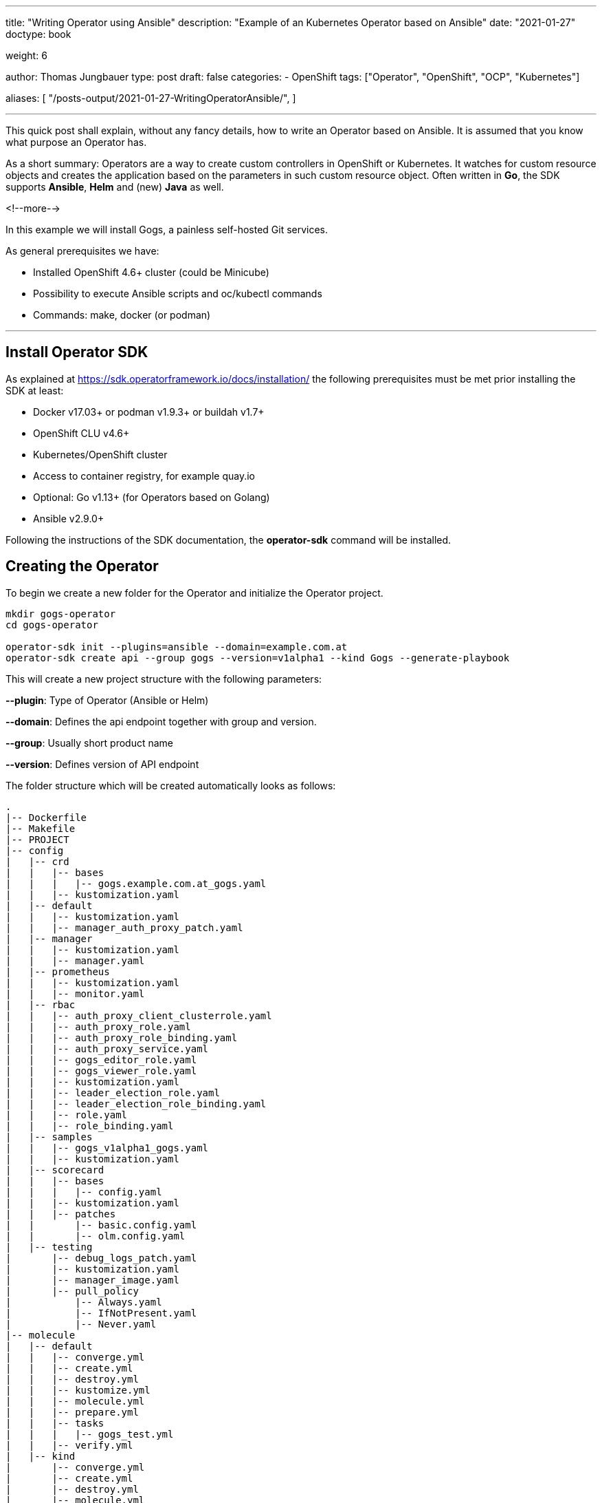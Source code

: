 --- 
title: "Writing Operator using Ansible"
description: "Example of an Kubernetes Operator based on Ansible"
date: "2021-01-27"
doctype: book

weight: 6

author: Thomas Jungbauer
type: post
draft: false
categories:
   - OpenShift
tags: ["Operator", "OpenShift", "OCP", "Kubernetes"]

aliases: [ 
	 "/posts-output/2021-01-27-WritingOperatorAnsible/",
] 

---

:imagesdir: /OpenShift/images/
:icons: font
:toc:


This quick post shall explain, without any fancy details, how to write an Operator based on Ansible. It is assumed that you know what purpose an Operator has.

As a short summary: Operators are a way to create custom controllers in OpenShift or Kubernetes. It watches for custom resource objects and creates the application based on the parameters in such custom resource object. 
Often written in *Go*, the SDK supports *Ansible*, *Helm* and (new) *Java* as well. 

<!--more--> 

In this example we will install Gogs, a painless self-hosted Git services. 

As general prerequisites we have:

* Installed OpenShift 4.6+ cluster (could be Minicube)
* Possibility to execute Ansible scripts and oc/kubectl commands
* Commands: make, docker (or podman)

---

## Install Operator SDK

As explained at https://sdk.operatorframework.io/docs/installation/ the following prerequisites must be met prior installing the SDK at least: 

* Docker v17.03+ or podman v1.9.3+ or buildah v1.7+
* OpenShift CLU v4.6+
* Kubernetes/OpenShift cluster
* Access to container registry, for example quay.io
* Optional: Go v1.13+ (for Operators based on Golang)
* Ansible v2.9.0+

Following the instructions of the SDK documentation, the *operator-sdk* command will be installed. 


## Creating the Operator

To begin we create a new folder for the Operator and initialize the Operator project.

[source,bash]
----
mkdir gogs-operator
cd gogs-operator

operator-sdk init --plugins=ansible --domain=example.com.at
operator-sdk create api --group gogs --version=v1alpha1 --kind Gogs --generate-playbook
----

This will create a new project structure with the following parameters:

*--plugin*: Type of Operator (Ansible or Helm)

*--domain*: Defines the api endpoint together with group and version.

*--group*: Usually short product name

*--version*: Defines version of API endpoint

The folder structure which will be created automatically looks as follows:

[source,bash]
----
.
|-- Dockerfile
|-- Makefile
|-- PROJECT
|-- config
|   |-- crd
|   |   |-- bases
|   |   |   |-- gogs.example.com.at_gogs.yaml
|   |   |-- kustomization.yaml
|   |-- default
|   |   |-- kustomization.yaml
|   |   |-- manager_auth_proxy_patch.yaml
|   |-- manager
|   |   |-- kustomization.yaml
|   |   |-- manager.yaml
|   |-- prometheus
|   |   |-- kustomization.yaml
|   |   |-- monitor.yaml
|   |-- rbac
|   |   |-- auth_proxy_client_clusterrole.yaml
|   |   |-- auth_proxy_role.yaml
|   |   |-- auth_proxy_role_binding.yaml
|   |   |-- auth_proxy_service.yaml
|   |   |-- gogs_editor_role.yaml
|   |   |-- gogs_viewer_role.yaml
|   |   |-- kustomization.yaml
|   |   |-- leader_election_role.yaml
|   |   |-- leader_election_role_binding.yaml
|   |   |-- role.yaml
|   |   |-- role_binding.yaml
|   |-- samples
|   |   |-- gogs_v1alpha1_gogs.yaml
|   |   |-- kustomization.yaml
|   |-- scorecard
|   |   |-- bases
|   |   |   |-- config.yaml
|   |   |-- kustomization.yaml
|   |   |-- patches
|   |       |-- basic.config.yaml
|   |       |-- olm.config.yaml
|   |-- testing
|       |-- debug_logs_patch.yaml
|       |-- kustomization.yaml
|       |-- manager_image.yaml
|       |-- pull_policy
|           |-- Always.yaml
|           |-- IfNotPresent.yaml
|           |-- Never.yaml
|-- molecule
|   |-- default
|   |   |-- converge.yml
|   |   |-- create.yml
|   |   |-- destroy.yml
|   |   |-- kustomize.yml
|   |   |-- molecule.yml
|   |   |-- prepare.yml
|   |   |-- tasks
|   |   |   |-- gogs_test.yml
|   |   |-- verify.yml
|   |-- kind
|       |-- converge.yml
|       |-- create.yml
|       |-- destroy.yml
|       |-- molecule.yml
|-- playbooks
|   |-- gogs.yml
|-- requirements.yml
|-- roles
|-- watches.yaml
----

The *watches.yaml* file maps Custom Resources (identified by Group, Version, and Kind [GVK]) to Ansible Roles and Playbooks. It tells the Operator where to find the actual Ansible playbook. 

[source,yaml]
----
---
# Use the 'create api' subcommand to add watches to this file.
- version: v1alpha1
  group: gogs.example.com.at
  kind: Gogs
  playbook: playbooks/gogs.yml
# +kubebuilder:scaffold:watch
----

Other files, especially inside *playbooks* and *roles* are created as placeholders. These files (or folders) are waiting for you to add the Ansible logic. 

## Defining Roles and Playbook

With the folder structure above, a playbook and different roles can be created in order to tell the Operator what it needs to do. 

CAUTION: Since the Operator will constantly watch for changes, all tasks must be *idempotent* 

In our example we will try to install Gogs, a Git service. It contains a Postgres database system and a webservice. 
To use some example roles and not fully start from scratch let's clone the following repository and copy the folders to our Operator.

[source,bash]
----
cd ..
https://github.com/tjungbauer/ansible-operator-roles
cd gogs-operator

# Remove placeholder
rm -Rf roles/

# Copy Postgres deployment role
cp -R ../ansible-operator-roles/roles/postgresql-ocp ./roles

# Copy Gogs Deplyoment role
cp -R ../ansible-operator-roles/roles/gogs-ocp ./roles
----

When we examine the folder, we see 2 typical Ansible roles. The simple purpose is, to create all required OpenShift objects, like Deployment, Route, Service and so on, fully automated by the Operator.

[source,bash]
----
|-- playbooks
|   |-- gogs.yaml
|-- roles
    |-- gogs-ocp
    |   |-- README.adoc
    |   |-- defaults
    |   |   |-- main.yml
    |   |-- meta
    |   |   |-- main.yml
    |   |-- tasks
    |   |   |-- main.yml
    |   |-- templates
    |       |-- config_map.j2
    |       |-- deployment.j2
    |       |-- persistent_volume_claim.j2
    |       |-- route.j2
    |       |-- service.j2
    |       |-- service_account.j2
    |-- postgresql-ocp
        |-- README.adoc
        |-- defaults
        |   |-- main.yml
        |-- meta
        |   |-- main.yml
        |-- tasks
        |   |-- main.yml
        |-- templates
            |-- deployment.j2
            |-- persistent_volume_claim.j2
            |-- secret.j2
            |-- service.j2
----

Copy (or create) the following playbook under *playbooks/gogs.yaml*. As you can see there are 2 tasks: the first one will create the postgres application, the seconds one the Gogs service. 

[source,yaml]
----
---
# Persistent Gogs deployment playbook.
#
# The Playbook expects the following variables to be set in the CR:
# (Note that Camel case gets converted by the ansible-operator to Snake case)
# - PostgresqlVolumeSize
# - GogsVolumeSize
# - GogsSSL
# The following variables come from the ansible-operator
# - ansible_operator_meta.namespace
# - ansible_operator_meta.name (from the name of the CR)

- hosts: localhost
  gather_facts: no
  tasks:
  - name: Set up PostgreSQL
    include_role:
      name: ../roles/postgresql-ocp <1>
    vars: <2>
      _postgresql_namespace: "{{ ansible_operator_meta.namespace }}"
      _postgresql_name: "postgresql-gogs-{{ ansible_operator_meta.name }}"
      _postgresql_database_name: "gogsdb"
      _postgresql_user: "gogsuser"
      _postgresql_password: "gogspassword"
      _postgresql_volume_size: "{{ postgresql_volume_size|d('4Gi') }}"
      _postgresql_image: "{{ postgresql_image|d('registry.redhat.io/rhscl/postgresql-10-rhel7') }}"
      _postgresql_image_tag: "{{ postgresql_image_tag|d('latest') }}"
      _postgresql_size: 1

  - name: Set Gogs Service name to default value
    set_fact:
      gogs_service_name: "gogs-{{ ansible_operator_meta.name }}"
    when:
      gogs_service_name is not defined
  - name: Set up Gogs
    include_role:
      name: ../roles/gogs-ocp <3>
    vars: <4>
      _gogs_namespace: "{{ ansible_operator_meta.namespace }}"
      _gogs_name: "{{ gogs_service_name }}"
      _gogs_ssl: "{{ gogs_ssl|d(False)|bool }}"
      _gogs_route: "{{ gogs_route | d('') }}"
      _gogs_image_tag: "{{ gogs_image_tag | d('latest') }}"
      _gogs_volume_size: "{{ gogs_volume_size|d('4Gi') }}"
      _gogs_postgresql_service_name: "postgresql-gogs-{{ ansible_operator_meta.name }}"
      _gogs_postgresql_database_name: gogsdb
      _gogs_postgresql_user: gogsuser
      _gogs_postgresql_password: gogspassword
      _gogs_size: 1
----
<1> Path to Postgres Role
<2> Parameters for Postgres service
<3> Path to Gogs Role
<4> Parameters for Gogs service


## Operator Permissions

The Operator will require correct permissions in order to create objects like Routes or Services in OpenShift. The SDK automatically created a default role.yaml which can be modified. 
Open the file *config/rbac/role.yaml* and add permissions for:

. for apiGroups ""
.. services
.. routes
.. peristentvlumeclaims
.. serviceaccounts
.. configmaps
. for apiGroups: route.operanshift.io the resource *routes*

At the end, the role.yaml should look like this:

[source,yaml]
----
---
apiVersion: rbac.authorization.k8s.io/v1
kind: ClusterRole
metadata:
  name: manager-role
rules:
  ##
  ## Base operator rules
  ##
  - apiGroups:
      - ""
    resources:
      - secrets
      - pods
      - pods/exec
      - pods/log
      - services
      - routes
      - configmaps
      - persistentvolumeclaims
      - serviceaccounts
    verbs:
      - create
      - delete
      - get
      - list
      - patch
      - update
      - watch
  - apiGroups:
      - apps
    resources:
      - deployments
      - daemonsets
      - replicasets
      - statefulsets
    verbs:
      - create
      - delete
      - get
      - list
      - patch
      - update
      - watch
  ##
  ## Rules for gogs.example.com.at/v1alpha1, Kind: Gogs
  ##
  - apiGroups:
      - gogs.example.com.at
    resources:
      - gogs
      - gogs/status
      - gogs/finalizers
    verbs:
      - create
      - delete
      - get
      - list
      - patch
      - update
      - watch
  - apiGroups:
      - route.openshift.io
    resources:
      - routes
    verbs:
      - create
      - update
      - delete
      - get
      - list
      - watch
      - patch
  - apiGroups:
      - route.openshift.io
    resources:
      - routes
    verbs:
      - create
      - update
      - delete
      - get
      - list
      - watch
      - patch
----

## Building and Deploy the Operator

Now it is time to build the Operator and push it to a repository. In this example a repository was created at quay.io and is called *gogs-operator*.
The SDK will automatically create a Makefile during the initialization, which we will use now.

CAUTION: The Makefile is prepared for _docker_. If you use *podman* some modifications must be done first. Run the command *sed -i 's/docker/podman/g' Makefile* to replace all docker commands inside the Makefile.

The next commands will _build, push, install and deploy_ the Operator. Before we start we must be logged in to you Registry of choice (i.e. docker login ...) as well as into our OpenShift cluster. 
Moreover, it is required that the *IMG* environment variable is exported with the correct value. 

. Build the Operator and push into the registry
+
[source,bash]
----
# export IMG, be sure that the correct tag is used
export IMG=quay.io/tjungbau/gogs-operator:v1.0.0

# Build and push into registry
make podman-build podman-push

podman build . -t quay.io/tjungbau/gogs-operator:v1.0.0
STEP 1: FROM quay.io/operator-framework/ansible-operator:v1.3.0
STEP 2: COPY requirements.yml ${HOME}/requirements.yml
--> Using cache 4f84e7064b066c2cac5179b56490a0ef85591170c501ec8a480b617d6e91cff3
STEP 3: RUN ansible-galaxy collection install -r ${HOME}/requirements.yml  && chmod -R ug+rwx ${HOME}/.ansible
--> Using cache 2a3a5d44451a45a4c38e1c314e8887c6c45f2551cbef87ef0d1ce518c1969c0d
STEP 4: COPY watches.yaml ${HOME}/watches.yaml
--> Using cache 642f8361a7b358b89d2e4e5211c1c7a1e22488c53bba0bf1ba2ba275fd56ee69
STEP 5: COPY roles/ ${HOME}/roles/
--> Using cache 93c1af8782bad84d8b81d2d2294c405caab70e2d01c232440f7eb8e5001746c1
STEP 6: COPY playbooks/ ${HOME}/playbooks/
--> Using cache 1cdeee1456ac67d70d4233b0f9ed8052465aaa2cded6bd8ae962dfcc848e5b92
STEP 7: COMMIT quay.io/tjungbau/gogs-operator:v1.0.0
--> 1cdeee1456a
1cdeee1456ac67d70d4233b0f9ed8052465aaa2cded6bd8ae962dfcc848e5b92
podman push quay.io/tjungbau/gogs-operator:v1.0.0
Getting image source signatures
Copying blob d5ca8c3b3d34 skipped: already exists
Copying blob 4b036ae478b7 skipped: already exists
Copying blob 5cfcd0621ffc skipped: already exists
Copying blob c6f3d1432bd0 skipped: already exists
Copying blob 92538e92de29 skipped: already exists
Copying blob eb7bf34352ca skipped: already exists
Copying blob 80c43a11288f done
Copying blob 803eb2035c9a done
Copying blob 40d943ae1834 done
Copying blob f4d9024614ee done
Copying blob 5143a36c6002 done
Copying blob 5050e1080446 skipped: already exists
Copying config 1cdeee1456 done
Writing manifest to image destination
Copying config 1cdeee1456 [--------------------------------------] 0.0b / 6.2KiB
Writing manifest to image destination
Writing manifest to image destination
Storing signatures
----

. Install the CRD into OpenShift
+
[source,bash]
----
# Install the custom resource definition
make install

/root/projects/gogs-operator/bin/kustomize build config/crd | kubectl apply -f -
customresourcedefinition.apiextensions.k8s.io/gogs.gogs.example.com.at created
----

. Deploy the Operator and all required objects into OpenShift
+
[source,bash]
----
# Deploy the Operator into OpenShift
make deploy

cd config/manager && /root/projects/gogs-operator/bin/kustomize edit set image controller=quay.io/tjungbau/gogs-operator:v1.0.0
/root/projects/gogs-operator/bin/kustomize build config/default | kubectl apply -f -
namespace/gogs-operator-system created
customresourcedefinition.apiextensions.k8s.io/gogs.gogs.example.com.at unchanged
role.rbac.authorization.k8s.io/gogs-operator-leader-election-role created
clusterrole.rbac.authorization.k8s.io/gogs-operator-manager-role created
clusterrole.rbac.authorization.k8s.io/gogs-operator-metrics-reader created
clusterrole.rbac.authorization.k8s.io/gogs-operator-proxy-role created
rolebinding.rbac.authorization.k8s.io/gogs-operator-leader-election-rolebinding created
clusterrolebinding.rbac.authorization.k8s.io/gogs-operator-manager-rolebinding created
clusterrolebinding.rbac.authorization.k8s.io/gogs-operator-proxy-rolebinding created
service/gogs-operator-controller-manager-metrics-service created
deployment.apps/gogs-operator-controller-manager created
----

This will create a new project in OpenShift called *gogs-operator-system*. Here, the Operator is running and waiting that somebody creates a CRD of the kind *Gogs*. Once this happens the Operator will execute the playbooks and therefore create a Postgres and a Gogs pod. 

[source,bash]
----
# Operator Namespace
oc get pods -n gogs-operator-system
NAME                                               READY   STATUS    RESTARTS   AGE
gogs-operator-controller-manager-6747bb6c6-s8794   2/2     Running   0          6m8s
----

## Using the Operator

Now we need to create a CRD of the kind _Gogs_. This will happen in a new project, where the Gogs service shall be hosted.

. Create a new OpenShift project
+
[source,bash]
----
oc new-project gogs
----

. Verify the sample resource
+
[source,bash]
----
cat config/samples/gogs_v1alpha1_gogs.yaml
apiVersion: gogs.example.com.at/v1alpha1
kind: Gogs
metadata:
  name: gogs-sample
spec:
  foo: bar
----

. Apply the sample resource
+
[source,bash]
----
oc apply -f config/samples/gogs_v1alpha1_gogs.yaml -n gogs
----

This will create two services:

. postgresql
. Gogs

The Operator will be responsible to roll out all required objects. This includes the Deployments for the container, the Openshift service and the route. 

[source,bash]
----
oc get all -n gogs
NAME                                              READY   STATUS    RESTARTS   AGE
pod/gogs-gogs-sample-57778fd76-ghg8j              1/1     Running   0          74s
pod/postgresql-gogs-gogs-sample-bbc49b794-mnltb   1/1     Running   0          115s

NAME                                  TYPE        CLUSTER-IP      EXTERNAL-IP   PORT(S)    AGE
service/gogs-gogs-sample              ClusterIP   172.30.47.31    <none>        3000/TCP   80s
service/postgresql-gogs-gogs-sample   ClusterIP   172.30.47.158   <none>        5432/TCP   117s

NAME                                          READY   UP-TO-DATE   AVAILABLE   AGE
deployment.apps/gogs-gogs-sample              1/1     1            1           74s
deployment.apps/postgresql-gogs-gogs-sample   1/1     1            1           115s

NAME                                                    DESIRED   CURRENT   READY   AGE
replicaset.apps/gogs-gogs-sample-57778fd76              1         1         1       74s
replicaset.apps/postgresql-gogs-gogs-sample-bbc49b794   1         1         1       115s

NAME                                        HOST/PORT                                    PATH   SERVICES           PORT    TERMINATION   WILDCARD
route.route.openshift.io/gogs-gogs-sample   gogs-gogs-sample-gogs.apps.ocp.ispworld.at          gogs-gogs-sample   <all>                 None
----

At the end, all Pods are alive, ready and are fully controlled by the Operator. We can access the Gogs web interface via the route and start using our own Git service.


## Updating Operator

While the Operator is running fine now, at some point you might want to do some changes. For example, let's run the Gog service with a replica of 3. 

Perform the following actions:

. Set the variable *_gogs_size* to 3 in playbooks/gogs.yml

. Build and push the new version
+
[source,bash]
----
export IMG=quay.io/tjungbau/gogs-operator:v1.0.8

make podman-build podman-push

podman build . -t quay.io/tjungbau/gogs-operator:v1.0.8
STEP 1: FROM quay.io/operator-framework/ansible-operator:v1.3.0
STEP 2: COPY requirements.yml ${HOME}/requirements.yml
--> Using cache 4f84e7064b066c2cac5179b56490a0ef85591170c501ec8a480b617d6e91cff3
STEP 3: RUN ansible-galaxy collection install -r ${HOME}/requirements.yml  && chmod -R ug+rwx ${HOME}/.ansible
--> Using cache 2a3a5d44451a45a4c38e1c314e8887c6c45f2551cbef87ef0d1ce518c1969c0d
STEP 4: COPY watches.yaml ${HOME}/watches.yaml
--> Using cache 642f8361a7b358b89d2e4e5211c1c7a1e22488c53bba0bf1ba2ba275fd56ee69
STEP 5: COPY roles/ ${HOME}/roles/
--> Using cache 55785493e215d933ef7a93fe000afa6fbb088d87eeffcdddeea4e7fd1896f5b5
STEP 6: COPY playbooks/ ${HOME}/playbooks/
STEP 7: COMMIT quay.io/tjungbau/gogs-operator:v1.0.8
--> bb9d6a995d0
bb9d6a995d059eab7758f9ac17d3ce12f8759518e231f77d32a4b820e4b14396
podman push quay.io/tjungbau/gogs-operator:v1.0.8
Getting image source signatures
Copying blob 5cfcd0621ffc skipped: already exists
Copying blob d5ca8c3b3d34 skipped: already exists
Copying blob eb7bf34352ca skipped: already exists
Copying blob 4b036ae478b7 skipped: already exists
Copying blob c6f3d1432bd0 skipped: already exists
Copying blob 92538e92de29 skipped: already exists
Copying blob 41e53e538a36 done
Copying blob 5050e1080446 skipped: already exists
Copying blob 40d943ae1834 skipped: already exists
Copying blob 803eb2035c9a skipped: already exists
Copying blob 80c43a11288f skipped: already exists
Copying blob ee0361a14e3b skipped: already exists
Copying config bb9d6a995d done
Writing manifest to image destination
Copying config bb9d6a995d [--------------------------------------] 0.0b / 6.2KiB
Writing manifest to image destination
Writing manifest to image destination
Storing signatures
----

. Deploy the new version
+
[source,bash]
----
make deploy

cd config/manager && /root/projects/gogs-operator/bin/kustomize edit set image controller=quay.io/tjungbau/gogs-operator:v1.0.8
/root/projects/gogs-operator/bin/kustomize build config/default | kubectl apply -f -
namespace/gogs-operator-system unchanged
customresourcedefinition.apiextensions.k8s.io/gogs.gogs.example.com.at unchanged
role.rbac.authorization.k8s.io/gogs-operator-leader-election-role unchanged
clusterrole.rbac.authorization.k8s.io/gogs-operator-manager-role unchanged
clusterrole.rbac.authorization.k8s.io/gogs-operator-metrics-reader unchanged
clusterrole.rbac.authorization.k8s.io/gogs-operator-proxy-role unchanged
rolebinding.rbac.authorization.k8s.io/gogs-operator-leader-election-rolebinding unchanged
clusterrolebinding.rbac.authorization.k8s.io/gogs-operator-manager-rolebinding unchanged
clusterrolebinding.rbac.authorization.k8s.io/gogs-operator-proxy-rolebinding unchanged
service/gogs-operator-controller-manager-metrics-service unchanged
deployment.apps/gogs-operator-controller-manager configured
----

The Operator will restart with a new version. After a while the changes will take affect and 3 Gogs pods will run.

[source,bash]
----
oc get pods -n gogs
NAME                                          READY   STATUS    RESTARTS   AGE
gogs-gogs-sample-57778fd76-4m98m              1/1     Running   0          12m
gogs-gogs-sample-57778fd76-5hrdn              1/1     Running   0          6m23s
gogs-gogs-sample-57778fd76-xgh2f              1/1     Running   0          6m24s
postgresql-gogs-gogs-sample-bbc49b794-z84wt   1/1     Running   0          13m
----

## What Else? - References

Above example is a very quick overview about what can be done. There are many other options. You can create Operators using Go or Helm. 

The best starting points are the following websites:

* https://redhat-connect.gitbook.io/certified-operator-guide/[Certified Operator Build Guide]
* https://sdk.operatorframework.io/docs/[Operator SDK Documentation]
